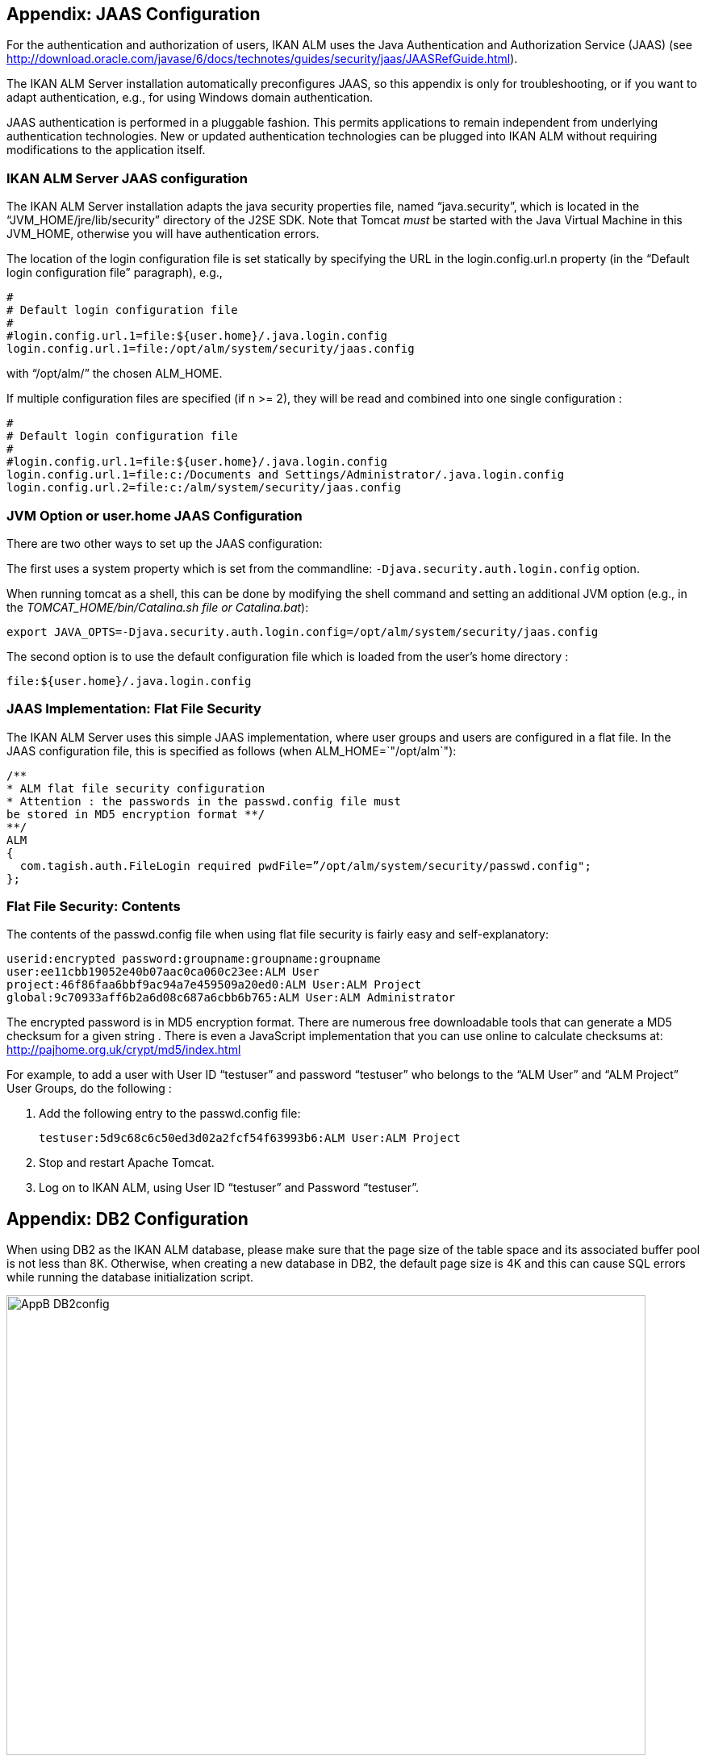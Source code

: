 
:sectnums!:

[[_jaasconfiguration]]
== Appendix: JAAS Configuration

For the authentication and authorization of users, IKAN ALM uses the Java Authentication and Authorization Service (JAAS) (see http://download.oracle.com/javase/6/docs/technotes/guides/security/jaas/JAASRefGuide.html[http://download.oracle.com/javase/6/docs/technotes/guides/security/jaas/JAASRefGuide.html,window=_blank]). 

The IKAN ALM Server installation automatically preconfigures JAAS, so this appendix is only for troubleshooting, or if you want to adapt authentication, e.g., for using Windows domain authentication.

JAAS authentication is performed in a pluggable fashion.
This permits applications to remain independent from underlying authentication technologies.
New or updated authentication technologies can be plugged into IKAN ALM without requiring modifications to the application itself. 

=== IKAN ALM Server JAAS configuration

The IKAN ALM Server installation adapts the java security properties file, named "`java.security`", which is located in the "`JVM_HOME/jre/lib/security`" directory of the J2SE SDK.
Note that Tomcat _must_ be started with the Java Virtual Machine in this JVM_HOME, otherwise you will have authentication errors.

The location of the login configuration file is set statically by specifying the URL in the login.config.url.n property (in the "`Default login configuration file`" paragraph), e.g., 

[source]
----
#
# Default login configuration file
#
#login.config.url.1=file:${user.home}/.java.login.config 
login.config.url.1=file:/opt/alm/system/security/jaas.config
----

with "`/opt/alm/`" the chosen ALM_HOME.

If multiple configuration files are specified (if n >= 2), they will be read and combined into one single configuration : 

[source]
----
#
# Default login configuration file
#
#login.config.url.1=file:${user.home}/.java.login.config 
login.config.url.1=file:c:/Documents and Settings/Administrator/.java.login.config
login.config.url.2=file:c:/alm/system/security/jaas.config
----

=== JVM Option or user.home JAAS Configuration

There are two other ways to set up the JAAS configuration:

The first uses a system property which is set from the commandline: `-Djava.security.auth.login.config` option.

When running tomcat as a shell, this can be done by modifying the shell command and setting an additional JVM option (e.g., in the __TOMCAT_HOME/bin/Catalina.sh file or Catalina.bat__):

`export JAVA_OPTS=-Djava.security.auth.login.config=/opt/alm/system/security/jaas.config`

The second option is to use the default configuration file which is loaded from the user`'s home directory :

`file:${user.home}/.java.login.config`

=== JAAS Implementation: Flat File Security

The IKAN ALM Server uses this simple JAAS implementation, where user groups and users are configured in a flat file.
In the JAAS configuration file, this is specified as follows (when ALM_HOME=`"/opt/alm`"):

[source]
----
/** 
* ALM flat file security configuration  
* Attention : the passwords in the passwd.config file must
be stored in MD5 encryption format **/
**/
ALM
{
  com.tagish.auth.FileLogin required pwdFile=”/opt/alm/system/security/passwd.config";
};
----

=== Flat File Security: Contents

The contents of the passwd.config file when using flat file security is fairly easy and self-explanatory:

[source]
----
userid:encrypted password:groupname:groupname:groupname
user:ee11cbb19052e40b07aac0ca060c23ee:ALM User
project:46f86faa6bbf9ac94a7e459509a20ed0:ALM User:ALM Project
global:9c70933aff6b2a6d08c687a6cbb6b765:ALM User:ALM Administrator
----

The encrypted password is in MD5 encryption format.
There are numerous free downloadable tools that can generate a MD5 checksum for a given string . There is even a JavaScript implementation that you can use online to calculate checksums at: http://pajhome.org.uk/crypt/md5/index.html[http://pajhome.org.uk/crypt/md5/index.html,window=_blank]

For example, to add a user with User ID "`testuser`" and password "`testuser`" who belongs to the "`ALM User`" and "`ALM Project`" User Groups, do the following :

. Add the following entry to the passwd.config file:
+
``testuser:5d9c68c6c50ed3d02a2fcf54f63993b6:ALM
User:ALM Project``
. Stop and restart Apache Tomcat.
. Log on to IKAN ALM, using User ID "`testuser`" and Password "`testuser`".


:sectnums:

:sectnums!:

[[_db2_configuration]]
== Appendix: DB2 Configuration

When using DB2 as the IKAN ALM database, please make sure that the page size of the table space and its associated buffer pool is not less than 8K.
Otherwise, when creating a new database in DB2, the default page size is 4K and this can cause SQL errors while running the database initialization script.


image::AppB_DB2config.png[,792,570] 

The page size of a table space in DB2 is determined by the associated buffer pool, but you cannot change the page size of a buffer pool.
So, if you want to use an existing DB2 database with the page size already set to 4K, a possible workaround would be to create a new buffer pool with a page size of 8K, and, next, to create a new table space (e.g., USERSPACE2) with a page size of 8K and to associate it with the new buffer pool.

Furthermore, you will also need to create a new system temporary tablespace (e.g., TEMPSPACE2) and associate it with a buffer pool that has its page size set to at least 8K.

:sectnums: